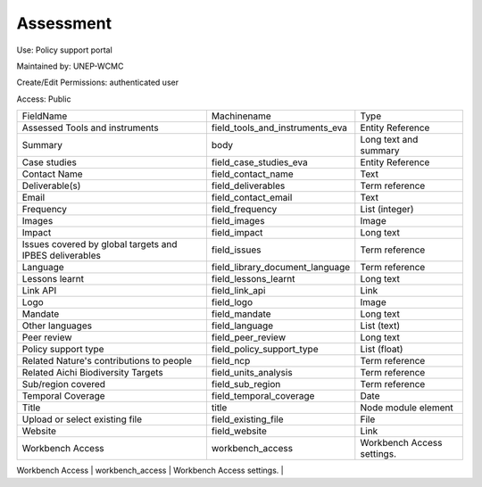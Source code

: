 Assessment
==========

Use: Policy support portal

Maintained by: UNEP-WCMC

Create/Edit Permissions: authenticated user

Access: Public

+---------------------------------------------------------+---------------------------------+----------------------------+
| FieldName                                               | Machinename                     | Type                       |
+---------------------------------------------------------+---------------------------------+----------------------------+
| Assessed Tools and instruments                          | field_tools_and_instruments_eva | Entity Reference           |
+---------------------------------------------------------+---------------------------------+----------------------------+
| Summary                                                 | body                            | Long text and summary      |
+---------------------------------------------------------+---------------------------------+----------------------------+
| Case studies                                            | field_case_studies_eva          | Entity Reference           |
+---------------------------------------------------------+---------------------------------+----------------------------+
| Contact Name                                            | field_contact_name              | Text                       |
+---------------------------------------------------------+---------------------------------+----------------------------+
| Deliverable(s)                                          | field_deliverables              | Term reference             |
+---------------------------------------------------------+---------------------------------+----------------------------+
| Email                                                   | field_contact_email             | Text                       |
+---------------------------------------------------------+---------------------------------+----------------------------+
| Frequency                                               | field_frequency                 | List (integer)             |
+---------------------------------------------------------+---------------------------------+----------------------------+
| Images                                                  | field_images                    | Image                      |
+---------------------------------------------------------+---------------------------------+----------------------------+
| Impact                                                  | field_impact                    | Long text                  |
+---------------------------------------------------------+---------------------------------+----------------------------+
| Issues covered by global targets and IPBES deliverables | field_issues                    | Term reference             |
+---------------------------------------------------------+---------------------------------+----------------------------+
| Language                                                | field_library_document_language | Term reference             |
+---------------------------------------------------------+---------------------------------+----------------------------+
| Lessons learnt                                          | field_lessons_learnt            | Long text                  |
+---------------------------------------------------------+---------------------------------+----------------------------+
| Link API                                                | field_link_api                  | Link                       |
+---------------------------------------------------------+---------------------------------+----------------------------+
| Logo                                                    | field_logo                      | Image                      |
+---------------------------------------------------------+---------------------------------+----------------------------+
| Mandate                                                 | field_mandate                   | Long text                  |
+---------------------------------------------------------+---------------------------------+----------------------------+
| Other languages                                         | field_language                  | List (text)                |
+---------------------------------------------------------+---------------------------------+----------------------------+
| Peer review                                             | field_peer_review               | Long text                  |
+---------------------------------------------------------+---------------------------------+----------------------------+
| Policy support type                                     | field_policy_support_type       | List (float)               |
+---------------------------------------------------------+---------------------------------+----------------------------+
| Related Nature's contributions to people                | field_ncp                       | Term reference             |
+---------------------------------------------------------+---------------------------------+----------------------------+
| Related Aichi Biodiversity Targets                      | field_units_analysis            | Term reference             |
+---------------------------------------------------------+---------------------------------+----------------------------+
| Sub/region covered                                      | field_sub_region                | Term reference             |
+---------------------------------------------------------+---------------------------------+----------------------------+
| Temporal Coverage                                       | field_temporal_coverage         | Date                       |
+---------------------------------------------------------+---------------------------------+----------------------------+
| Title                                                   | title                           | Node module element        |
+---------------------------------------------------------+---------------------------------+----------------------------+
| Upload or select existing file                          | field_existing_file             | File                       |
+---------------------------------------------------------+---------------------------------+----------------------------+
| Website                                                 | field_website                   | Link                       |
+---------------------------------------------------------+---------------------------------+----------------------------+
| Workbench Access                                        | workbench_access                | Workbench Access settings. |
+---------------------------------------------------------+---------------------------------+----------------------------+
| Related Sustainable Development Goals (SDGs)            | field_related_sdg               | Term reference             |
